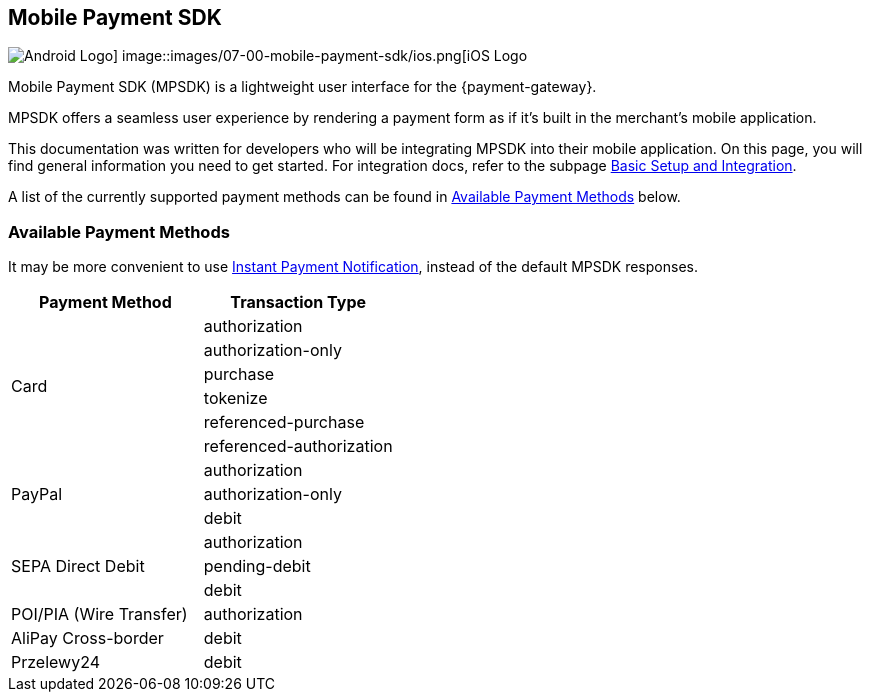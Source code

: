 [#MobilePaymentSDK]
== Mobile Payment SDK

image::images/07-00-mobile-payment-sdk/android.png[Android Logo] image::images/07-00-mobile-payment-sdk/ios.png[iOS Logo]

[#MobilePaymentSDK_Introduction]

Mobile Payment SDK (MPSDK) is a lightweight user interface for the
{payment-gateway}.

MPSDK offers a seamless user experience by rendering a payment form as
if it's built in the merchant's mobile application.

This documentation was written for developers who will be integrating
MPSDK into their mobile application. On this page, you will find general
information you need to get started. For integration docs, refer to the
subpage <<MobilePaymentSDK_FirstSteps, Basic Setup and Integration>>.

A list of the currently supported payment methods can be found
in <<MobilePaymentSDK_PaymentMethods, Available Payment Methods>> below.

[#MobilePaymentSDK_PaymentMethods]
=== Available Payment Methods

It may be more convenient to use <<GeneralPlatformFeatures_IPN, Instant Payment Notification>>, instead of the default MPSDK responses.

|===
   | Payment Method    | Transaction Type

.6+| Card              | authorization
                       | authorization-only
                       | purchase
                       | tokenize
                       | referenced-purchase
                       | referenced-authorization

.3+| PayPal            | authorization
                       | authorization-only
                       | debit

.3+| SEPA Direct Debit | authorization
                       | pending-debit
                       | debit

.1+| POI/PIA (Wire Transfer)	| authorization

.1+| AliPay Cross-border	   | debit

.1+| Przelewy24               | debit

|===
